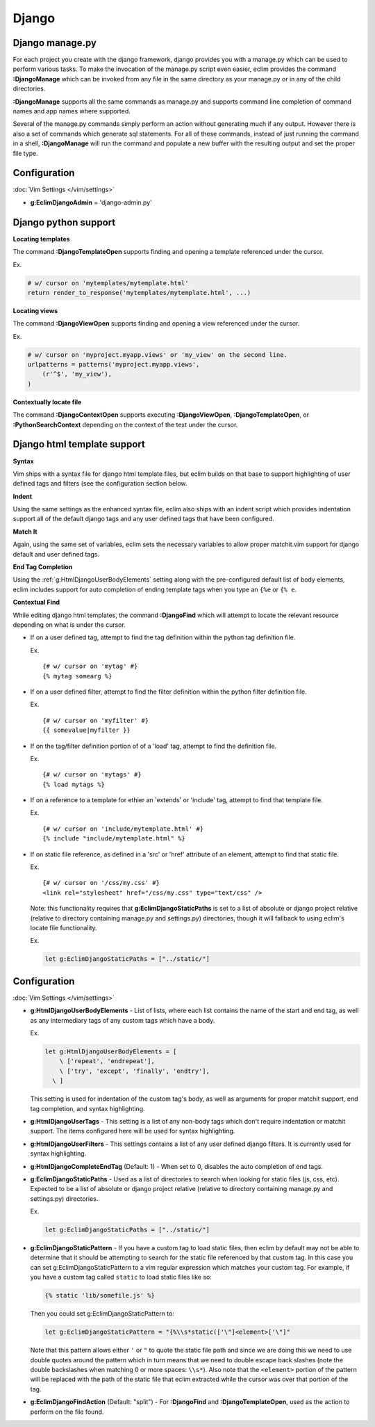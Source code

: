 .. Copyright (C) 2005 - 2013  Eric Van Dewoestine

   This program is free software: you can redistribute it and/or modify
   it under the terms of the GNU General Public License as published by
   the Free Software Foundation, either version 3 of the License, or
   (at your option) any later version.

   This program is distributed in the hope that it will be useful,
   but WITHOUT ANY WARRANTY; without even the implied warranty of
   MERCHANTABILITY or FITNESS FOR A PARTICULAR PURPOSE.  See the
   GNU General Public License for more details.

   You should have received a copy of the GNU General Public License
   along with this program.  If not, see <http://www.gnu.org/licenses/>.

Django
======

.. _\:DjangoManage:

Django manage.py
----------------

For each project you create with the django framework, django provides you with
a manage.py which can be used to perform various tasks.  To make the invocation
of the manage.py script even easier, eclim provides the command
**:DjangoManage** which can be invoked from any file in the same directory as
your manage.py or in any of the child directories.

**:DjangoManage** supports all the same commands as manage.py and supports
command line completion of command names and app names where supported.

Several of the manage.py commands simply perform an action without generating
much if any output.  However there is also a set of commands which generate sql
statements.  For all of these commands, instead of just running the command in a
shell, **:DjangoManage** will run the command and populate a new buffer with the
resulting output and set the proper file type.


Configuration
-------------

:doc:`Vim Settings </vim/settings>`

.. _g\:EclimDjangoAdmin:

- **g:EclimDjangoAdmin** = 'django-admin.py'


Django python support
---------------------

.. _\:DjangoTemplateOpen:

**Locating templates**

The command **:DjangoTemplateOpen** supports finding and opening a template
referenced under the cursor.

Ex.

.. code-block:: python

  # w/ cursor on 'mytemplates/mytemplate.html'
  return render_to_response('mytemplates/mytemplate.html', ...)


.. _\:DjangoViewOpen:

**Locating views**

The command **:DjangoViewOpen** supports finding and opening a view referenced
under the cursor.

Ex.

.. code-block:: python

    # w/ cursor on 'myproject.myapp.views' or 'my_view' on the second line.
    urlpatterns = patterns('myproject.myapp.views',
        (r'^$', 'my_view'),
    )

.. _\:DjangoContextOpen:

**Contextually locate file**

The command **:DjangoContextOpen** supports executing **:DjangoViewOpen**,
**:DjangoTemplateOpen**, or **:PythonSearchContext** depending on the context
of the text under the cursor.

.. _htmldjango:

Django html template support
----------------------------

**Syntax**

Vim ships with a syntax file for django html template files, but eclim builds on
that base to support highlighting of user defined tags and filters (see the
configuration section below.

**Indent**

Using the same settings as the enhanced syntax file, eclim also ships with an
indent script which provides indentation support all of the default django tags
and any user defined tags that have been configured.

**Match It**

Again, using the same set of variables, eclim sets the necessary variables to
allow proper matchit.vim support for django default and user defined tags.

**End Tag Completion**

Using the :ref:`g:HtmlDjangoUserBodyElements` setting along with the
pre-configured default list of body elements, eclim includes support for auto
completion of ending template tags when you type an ``{%e`` or ``{% e``.

.. _\:DjangoFind:

**Contextual Find**

While editing django html templates, the command **:DjangoFind** which will
attempt to locate the relevant resource depending on what is under the cursor.

- If on a user defined tag, attempt to find the tag definition within the python
  tag definition file.

  Ex.

  ::

    {# w/ cursor on 'mytag' #}
    {% mytag somearg %}

- If on a user defined filter, attempt to find the filter definition within the
  python filter definition file.

  Ex.

  ::

    {# w/ cursor on 'myfilter' #}
    {{ somevalue|myfilter }}

- If on the tag/filter definition portion of of a 'load' tag, attempt to
  find the definition file.

  Ex.

  ::

    {# w/ cursor on 'mytags' #}
    {% load mytags %}

- If on a reference to a template for ethier an 'extends' or 'include' tag,
  attempt to find that template file.

  Ex.

  ::

    {# w/ cursor on 'include/mytemplate.html' #}
    {% include "include/mytemplate.html" %}

- If on static file reference, as defined in a 'src' or 'href' attribute
  of an element, attempt to find that static file.

  Ex.

  ::

    {# w/ cursor on '/css/my.css' #}
    <link rel="stylesheet" href="/css/my.css" type="text/css" />

  Note: this functionality requires that
  **g:EclimDjangoStaticPaths** is set to a list of absolute
  or django project relative (relative to directory containing manage.py
  and settings.py) directories, though it will fallback to using eclim's locate
  file functionality.

  Ex.

  .. code-block:: vim

    let g:EclimDjangoStaticPaths = ["../static/"]


Configuration
-------------

:doc:`Vim Settings </vim/settings>`

.. _g\:HtmlDjangoUserBodyElements:

- **g:HtmlDjangoUserBodyElements** -
  List of lists, where each list contains the name of the start and end
  tag, as well as any intermediary tags of any custom tags which have a
  body.

  Ex.

  .. code-block:: vim

    let g:HtmlDjangoUserBodyElements = [
        \ ['repeat', 'endrepeat'],
        \ ['try', 'except', 'finally', 'endtry'],
      \ ]

  This setting is used for indentation of the custom tag's body, as well
  as arguments for proper matchit support, end tag completion, and
  syntax highlighting.

.. _g\:HtmlDjangoUserTags:

- **g:HtmlDjangoUserTags** -
  This setting is a list of any non-body tags which don't require indentation or
  matchit support.  The items configured here will be used for syntax
  highlighting.

.. _g\:HtmlDjangoUserFilters:

- **g:HtmlDjangoUserFilters** -
  This settings contains a list of any user defined django filters.  It is
  currently used for syntax highlighting.

.. _g\:HtmlDjangoCompleteEndTag:

- **g:HtmlDjangoCompleteEndTag** (Default: 1) -
  When set to 0, disables the auto completion of end tags.

.. _g\:EclimDjangoStaticPaths:

- **g:EclimDjangoStaticPaths** -
  Used as a list of directories to search when looking for static files (js,
  css, etc). Expected to be a list of absolute or django project relative
  (relative to directory containing manage.py and settings.py) directories.

  Ex.

  .. code-block:: vim

    let g:EclimDjangoStaticPaths = ["../static/"]

.. _g\:EclimDjangoStaticPattern:

- **g:EclimDjangoStaticPattern** -
  If you have a custom tag to load static files, then eclim by default may not
  be able to determine that it should be attempting to search for the static
  file referenced by that custom tag. In this case you can set
  g:EclimDjangoStaticPattern to a vim regular expression which matches your
  custom tag. For example, if you have a custom tag called ``static`` to load
  static files like so:

  .. code-block:: html

    {% static 'lib/somefile.js' %}

  Then you could set g:EclimDjangoStaticPattern to:

  .. code-block:: vim

    let g:EclimDjangoStaticPattern = "{%\\s*static(['\"]<element>['\"]"

  Note that this pattern allows either ``'`` or ``"`` to quote the static file
  path and since we are doing this we need to use double quotes around the
  pattern which in turn means that we need to double escape back slashes (note
  the double backslashes when matching 0 or more spaces: ``\\s*``). Also note
  that the ``<element>`` portion of the pattern will be replaced with the path
  of the static file that eclim extracted while the cursor was over that portion
  of the tag.

.. _g\:EclimDjangoFindAction:

- **g:EclimDjangoFindAction** (Default: "split") -
  For **:DjangoFind** and **:DjangoTemplateOpen**, used as the action to perform
  on the file found.
